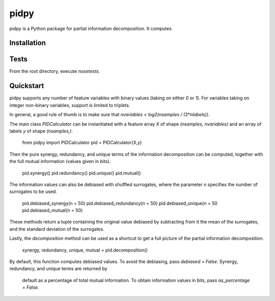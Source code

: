 pidpy
=====

pidpy is a Python package for partial information decomposition.
It computes

Installation
------------

Tests
-----
From the root directory, execute `nosetests`.

Quickstart
-----------
pidpy supports any number of feature variables with binary values
(taking on either `0` or `1`). For variables taking on integer non-binary
variables, support is limited to triplets.

In general, a good rule of thumb is to make sure that
`nvariables < log2(nsamples / (3*nlabels))`.

The main class `PIDCalculator` can be instantiated with a feature array `X` of
shape `(nsamples, nvariables)` and an array of labels `y` of shape `(nsamples,)`.

    from pidpy import PIDCalculator
    pid = PIDCalculator(X,y)

Then the pure synergy, redundancy, and unique terms of the information
decomposition can be computed, together with the full mutual information (values
given in bits).

    pid.synergy()
    pid.redundancy()
    pid.unique()
    pid.mutual()

The information values can also be debiased with shuffled surrogates, where
the parameter `n` specifies the number of surrogates to be used.

    pid.debiased_synergy(n = 50)
    pid.debiased_redundancy(n = 50)
    pid.debiased_unique(n = 50
    pid.debiased_mutual(n = 50)

These methods return a tuple containing the original value debiased by
subtracting from it the mean of the surrogates, and the standard deviation
of the surrogates.

Lastly, the `decomposition` method can be used as a shortcut to get a full
picture of the partial information decomposition.

    synergy, redundancy, unique, mutual = pid.decomposition()

By default, this function computes debiased values. To avoid the debiasing, pass
`debiased = False`. Synergy, redundancy, and unique terms are returned by
 default as a percentage of total mutual information. To obtain information
 values in bits, pass `as_percentage = False`.